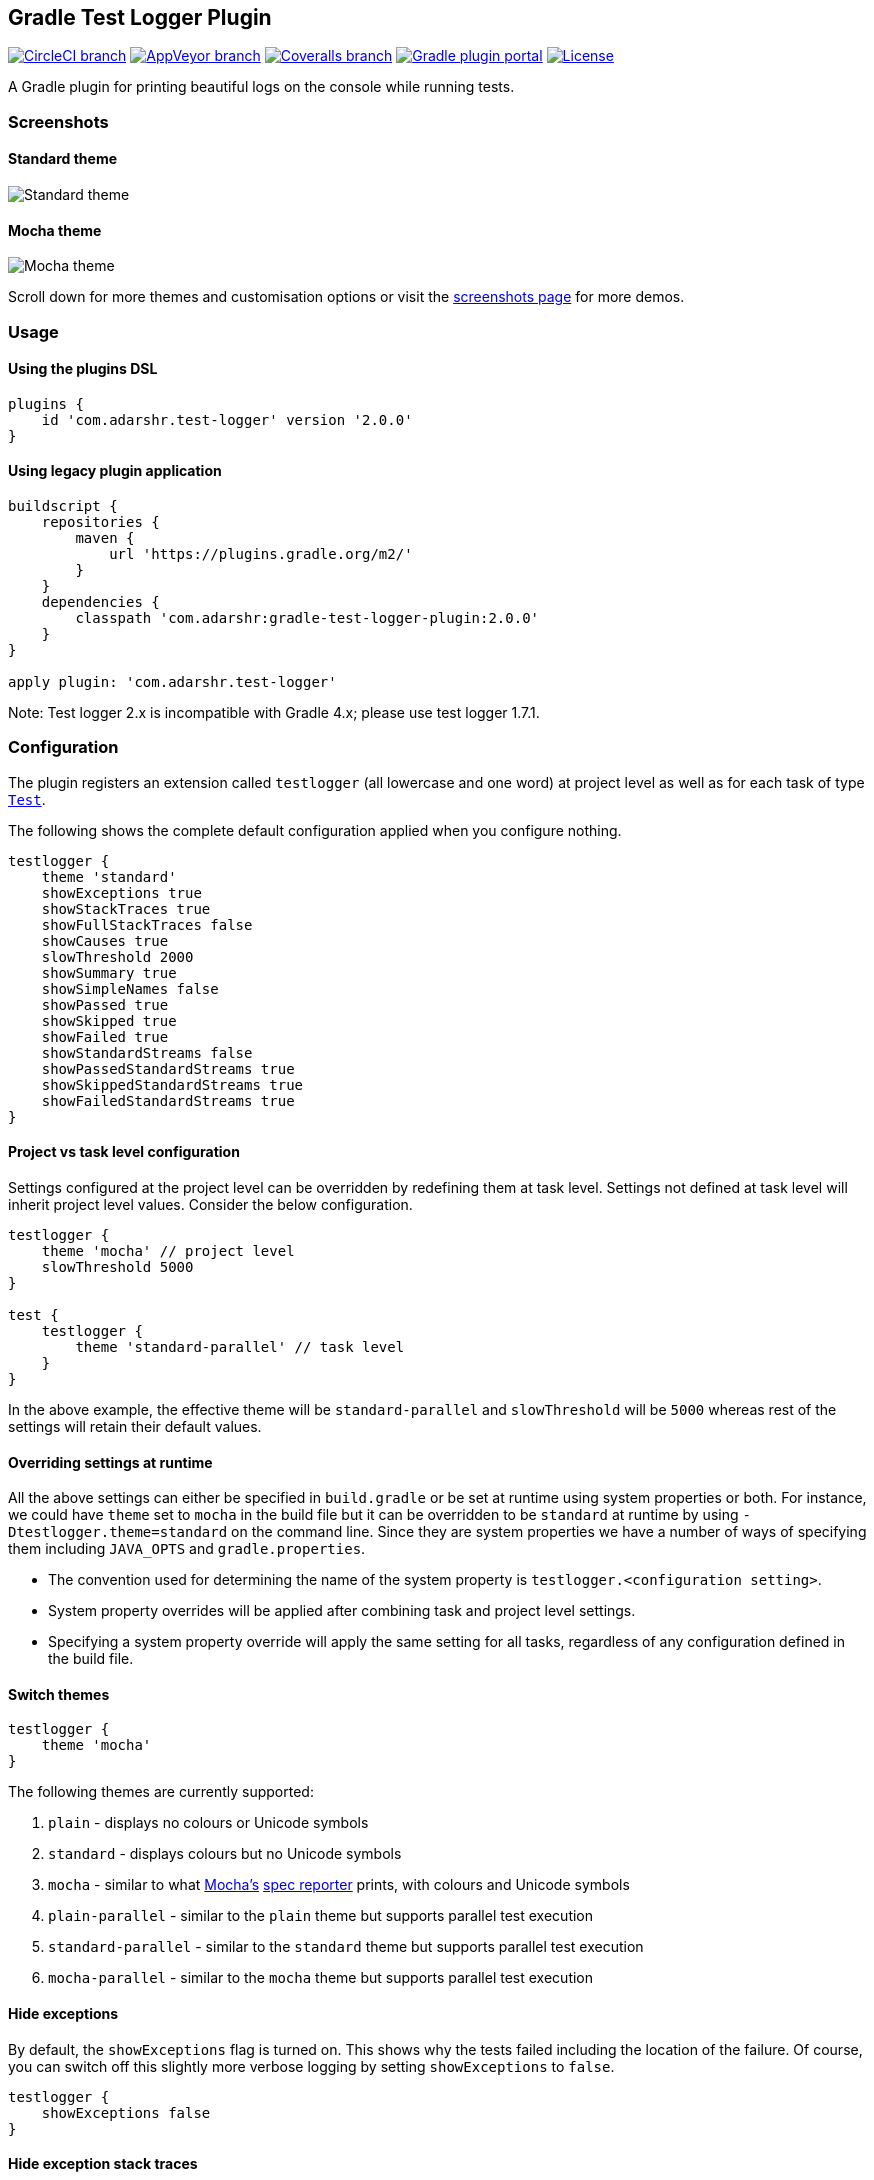 == Gradle Test Logger Plugin
:toc:
:toc-placement!:

https://circleci.com/gh/radarsh/gradle-test-logger-plugin/tree/develop[image:https://img.shields.io/circleci/project/github/radarsh/gradle-test-logger-plugin/develop.svg?label=circleci+build[CircleCI
branch]]
https://ci.appveyor.com/project/radarsh/gradle-test-logger-plugin/branch/develop[image:https://img.shields.io/appveyor/ci/radarsh/gradle-test-logger-plugin/develop.svg?label=appveyor+build[AppVeyor
branch]]
https://coveralls.io/github/radarsh/gradle-test-logger-plugin?branch=develop[image:https://img.shields.io/coveralls/radarsh/gradle-test-logger-plugin/develop.svg[Coveralls
branch]]
https://plugins.gradle.org/plugin/com.adarshr.test-logger[image:https://img.shields.io/github/tag/radarsh/gradle-test-logger-plugin.svg?label=gradle+plugin+portal[Gradle
plugin portal]]
https://github.com/radarsh/gradle-test-logger-plugin/blob/develop/LICENSE[image:https://img.shields.io/github/license/radarsh/gradle-test-logger-plugin.svg[License]]

A Gradle plugin for printing beautiful logs on the console while running
tests.

=== Screenshots

==== Standard theme

image:docs/images/standard.gif[Standard theme]

==== Mocha theme

image:docs/images/mocha.gif[Mocha theme]

Scroll down for more themes and customisation options or visit the
link:docs/SCREENSHOTS.md[screenshots page] for more demos.

toc::[]

=== Usage

==== Using the plugins DSL

[source,groovy]
----
plugins {
    id 'com.adarshr.test-logger' version '2.0.0'
}
----

==== Using legacy plugin application

[source,groovy]
----
buildscript {
    repositories {
        maven {
            url 'https://plugins.gradle.org/m2/'
        }
    }
    dependencies {
        classpath 'com.adarshr:gradle-test-logger-plugin:2.0.0'
    }
}

apply plugin: 'com.adarshr.test-logger'
----

Note: Test logger 2.x is incompatible with Gradle 4.x; please use test
logger 1.7.1.

=== Configuration

The plugin registers an extension called `testlogger` (all lowercase and
one word) at project level as well as for each task of type
https://docs.gradle.org/current/javadoc/org/gradle/api/tasks/testing/Test.html[`Test`].

The following shows the complete default configuration applied when you
configure nothing.

[source,groovy]
----
testlogger {
    theme 'standard'
    showExceptions true
    showStackTraces true
    showFullStackTraces false
    showCauses true
    slowThreshold 2000
    showSummary true
    showSimpleNames false
    showPassed true
    showSkipped true
    showFailed true
    showStandardStreams false
    showPassedStandardStreams true
    showSkippedStandardStreams true
    showFailedStandardStreams true
}
----

==== Project vs task level configuration

Settings configured at the project level can be overridden by redefining
them at task level. Settings not defined at task level will inherit
project level values. Consider the below configuration.

[source,groovy]
----
testlogger {
    theme 'mocha' // project level
    slowThreshold 5000
}

test {
    testlogger {
        theme 'standard-parallel' // task level
    }
}
----

In the above example, the effective theme will be `standard-parallel`
and `slowThreshold` will be `5000` whereas rest of the settings will
retain their default values.

==== Overriding settings at runtime

All the above settings can either be specified in `build.gradle` or be
set at runtime using system properties or both. For instance, we could
have `theme` set to `mocha` in the build file but it can be overridden
to be `standard` at runtime by using `-Dtestlogger.theme=standard` on
the command line. Since they are system properties we have a number of
ways of specifying them including `JAVA_OPTS` and `gradle.properties`.

* The convention used for determining the name of the system property is
`testlogger.<configuration setting>`.
* System property overrides will be applied after combining task and
project level settings.
* Specifying a system property override will apply the same setting for
all tasks, regardless of any configuration defined in the build file.

==== Switch themes

[source,groovy]
----
testlogger {
    theme 'mocha'
}
----

The following themes are currently supported:

[arabic]
. `plain` - displays no colours or Unicode symbols
. `standard` - displays colours but no Unicode symbols
. `mocha` - similar to what https://github.com/mochajs/mocha[Mocha’s]
https://mochajs.org/#spec[spec reporter] prints, with colours and
Unicode symbols
. `plain-parallel` - similar to the `plain` theme but supports parallel
test execution
. `standard-parallel` - similar to the `standard` theme but supports
parallel test execution
. `mocha-parallel` - similar to the `mocha` theme but supports parallel
test execution

==== Hide exceptions

By default, the `showExceptions` flag is turned on. This shows why the
tests failed including the location of the failure. Of course, you can
switch off this slightly more verbose logging by setting
`showExceptions` to `false`.

[source,groovy]
----
testlogger {
    showExceptions false
}
----

==== Hide exception stack traces

Sometimes it is useful to just see the exception message instead of the
stack trace. This can be configured by setting `showStackTraces` to
`false`.

[source,groovy]
----
testlogger {
    showStackTraces false
}
----

==== Hide exception causes

The default behaviour of the plugin is to print all the causes of the
exception. If it is too verbose to your taste, you can turn it off by
setting `showCauses` to `false`.

[source,groovy]
----
testlogger {
    showCauses false
}
----

==== Show full exception stack traces

Just like Gradle itself, by default only the last frame that matches the
test class’s name in a stack trace is printed. For vast majority of
cases, that is sufficient. Sometimes, it is useful to remove this
filtering in order to see the entirety of the stack trace. This can be
done by setting `showFullStackTraces` to `true`.

[source,groovy]
----
testlogger {
    showFullStackTraces true
}
----

==== Define slow threshold

Tests that are too slow will have their duration logged. However,
``slow'' is a relative terminology varying widely depending on the type
of tests being executed, environment, kind of project and various other
factors. Therefore you can define what you consider as slow to suit your
needs.

[source,groovy]
----
testlogger {
    slowThreshold 5000
}
----

The default value of `slowThreshold` is `2` seconds. So all tests that
take longer than a second to run will have their actual execution time
logged.

If you want to turn off the logging of time taken completely, simply set
the threshold to a very large value.

Please note that in themes that support colours, the duration is
displayed using a warning style if it is greater than half the slow
threshold. For instance, if `slowThreshold` is 5 seconds any tests that
take longer than 2.5 seconds to run would have their durations logged
using a warning style and those that take longer than 5 seconds to run
using an error style.

==== Hide summary

By default, a useful summary containing a breakdown of passing, failing
and skipped tests along with the total time taken to execute all the
tests is shown. Of course, you can disable this if you prefer a more
succinct output.

[source,groovy]
----
testlogger {
    showSummary false
}
----

==== Show simple names

If you don’t like seeing long, fully-qualified class names being used
for displaying the test suite names, you can choose to show only
https://docs.oracle.com/javase/8/docs/api/java/lang/Class.html#getSimpleName--[simple
names] by setting the below flag to true.

[source,groovy]
----
testlogger {
    showSimpleNames true
}
----

==== Show standard streams

The display of standard output and error streams alongside the test logs
can be controlled using the below configuration.

[source,groovy]
----
testlogger {
    showStandardStreams true
}
----

==== Filter standard streams

If the display standard output and error streams is enabled, it can
often produce too much output to overwhelm anyone. Fortunately, we can
filter this output based on the type of the test result.

[source,groovy]
----
testlogger {
    showStandardStreams true
    showPassedStandardStreams false
    showSkippedStandardStreams false
    showFailedStandardStreams true
}
----

All the three filter flags are enabled by default. In other words, the
standard stream output is not filtered if `showStandardStreams` is
enabled but none of the filter flags are configured.

If `showStandardStreams` is set to `false`, the filter flags don’t have
any effect.

==== Filter test results

Sometimes it is useful to hide test results of a certain type. For
instance, if an application has hundreds of tests, the sheer volume of
the output produced by passing tests could be enough to bury any
valuable test failures. Similarly there might be a need to hide skipped
tests or in rare instances even the failed ones.

We can perform test result filtering by using the below settings.

[source,groovy]
----
testlogger {
    showPassed false
    showSkipped false
    showFailed true
}
----

By default all the above three flags are turned on. If you have chosen
to display standard streams by setting `showStandardStreams` flag to
`true`, any output produced by filtered out tests will not be displayed.

==== Relationship between `testlogger` and `Test.testLogging`

Where possible, the plugin’s `testlogger` extension tries to react to
equivalent properties of Gradle’s `Test.testLogging` extension. However,
if a value is explicitly configured under the `testlogger` extension,
the plugin *does not* react to the corresponding property of
`Test.testLogging`. The below table demonstrates this in more detail.

[width="100%",cols="27%,36%,22%,15%",options="header",]
|===
|Property |`Test.testLogging` value |`testlogger` value |Effective value
|`showStandardStreams` |`true` |not configured |`true`

|`showStandardStreams` |`true` |`false` |`false`

|`showStandardStreams` |`false` |`true` |`true`

|`showExceptions` |`true` |not configured |`true`

|`showExceptions` |`true` |`false` |`false`

|`showExceptions` |`false` |`true` |`true`

|`showStackTraces` |`true` |not configured |`true`

|`showStackTraces` |`true` |`false` |`false`

|`showStackTraces` |`false` |`true` |`true`

|`showFullStackTraces` |`testLogging.exceptionFormat = FULL` |not
configured |`true`

|`showFullStackTraces` |`testLogging.exceptionFormat = SHORT` |not
configured |`false`

|`showFullStackTraces` |`testLogging.exceptionFormat = FULL` |`false`
|`false`

|`showFullStackTraces` |`testLogging.exceptionFormat = SHORT` |`true`
|`true`

|`showCauses` |`true` |not configured |`true`

|`showCauses` |`true` |`false` |`false`

|`showCauses` |`false` |`true` |`true`
|===

In other words, an explicitly configured `testlogger` property, despite
it being `false`, takes precedence over any value of `Test.testLogging`.

=== FAQ

==== Does it work on Windows?

Mostly. The `standard` and `plain` themes work out of the box but you
might have to make a few modifications to your system settings to see
Unicode symbols when using the `mocha` theme.

[arabic]
. Set or update `JAVA_OPTS` with the system property
`-Dfile.encoding=UTF-8`
. Change the terminal code page to 65001 by executing `chcp 65001`

==== How to disable colours and Unicode symbols at runtime such as on Jenkins consoles?

You can switch off ANSI control characters and Unicode symbols by adding
`--console=plain` to your Gradle command line.

==== Does it support parallel test execution?

Yes. You will need to switch to a suitable parallel theme though. This
can be one of `plain-parallel`, `standard-parallel` or `mocha-parallel`.
The parallel themes are specially designed to work with a setting of
https://docs.gradle.org/current/dsl/org.gradle.api.tasks.testing.Test.html#org.gradle.api.tasks.testing.Test:maxParallelForks[`maxParallelForks`]
greater than 1. They achieve this by sacrificing the ability to group
tests and thus some readability is lost.

==== Can this plugin co-exist with junit-platform-gradle-plugin?

Due to certain unknown reasons, `junit-platform-gradle-plugin` is
incompatible with `gradle-test-logger-plugin`. If you are still using
`junit-platform-gradle-plugin`, it might be worth noting that this
plugin was
https://junit.org/junit5/docs/current/user-guide/#running-tests-build-gradle[deprecated
in JUnit Platform 1.2 and removed from JUnit Platform 1.3].

The test logger plugin however, is fully compatible with the
https://docs.gradle.org/current/userguide/java_testing.html#using_junit5[Gradle
native way] of using JUnit 5.
